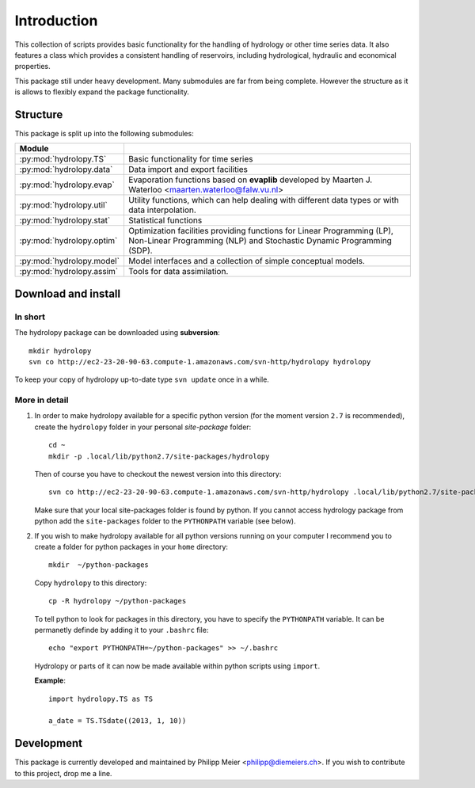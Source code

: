 .. _introduction:

************
Introduction
************

This collection of scripts provides basic functionality for the handling of
hydrology or other time series data. It also features a class which provides a
consistent handling of reservoirs, including hydrological, hydraulic and
economical properties.

This package still under heavy development. Many submodules are far from being
complete. However the structure as it is allows to flexibly expand the package
functionality.


Structure
=========

This package is split up into the following submodules:

========================= =====================================================
Module                      
========================= =====================================================
:py:mod:`hydrolopy.TS`    Basic functionality for time series
:py:mod:`hydrolopy.data`  Data import and export facilities
:py:mod:`hydrolopy.evap`  Evaporation functions based on **evaplib**
                          developed by Maarten J. Waterloo  
                          <maarten.waterloo@falw.vu.nl>
:py:mod:`hydrolopy.util`  Utility functions, which can help dealing with
                          different data types or with data interpolation.
:py:mod:`hydrolopy.stat`  Statistical functions
:py:mod:`hydrolopy.optim` Optimization facilities providing functions for
                          Linear Programming (LP), Non-Linear Programming 
                          (NLP) and Stochastic Dynamic Programming (SDP).
:py:mod:`hydrolopy.model` Model interfaces and a collection of simple
                          conceptual models.
:py:mod:`hydrolopy.assim` Tools for data assimilation.
========================= =====================================================

.. _download-and-install:

Download and install
====================

In short
--------

The hydrolopy package can be downloaded using **subversion**::

   mkdir hydrolopy
   svn co http://ec2-23-20-90-63.compute-1.amazonaws.com/svn-http/hydrolopy hydrolopy

To keep your copy of hydrolopy up-to-date type ``svn update`` once in a while.

More in detail
--------------

#. In order to make hydrolopy available for a specific python version (for the
   moment version ``2.7`` is recommended), create the ``hydrolopy`` folder in your
   personal *site-package* folder::

      cd ~
      mkdir -p .local/lib/python2.7/site-packages/hydrolopy

   Then of course you have to checkout the newest version into this directory::

      svn co http://ec2-23-20-90-63.compute-1.amazonaws.com/svn-http/hydrolopy .local/lib/python2.7/site-packages/hydrolopy

   Make sure that your local site-packages folder is found by python. If you
   cannot access hydrology package from python add the ``site-packages`` folder
   to the ``PYTHONPATH`` variable (see below).

#. If you wish to make hydrolopy available for all python versions running on
   your computer I recommend you to create a folder for python packages in your
   ``home`` directory::

      mkdir  ~/python-packages

   Copy ``hydrolopy`` to this directory::
      
      cp -R hydrolopy ~/python-packages

   To tell python to look for packages in this directory, you have to specify
   the ``PYTHONPATH`` variable. It can be permanetly definde by adding it to
   your ``.bashrc`` file::

      echo "export PYTHONPATH=~/python-packages" >> ~/.bashrc

   Hydrolopy or parts of it can now be made available within python scripts
   using ``import``. 
   
   **Example**::

      import hydrolopy.TS as TS

      a_date = TS.TSdate((2013, 1, 10))


Development
===========

This package is currently developed and maintained by Philipp Meier
<philipp@diemeiers.ch>. If you wish to contribute to this project, drop me a
line.
